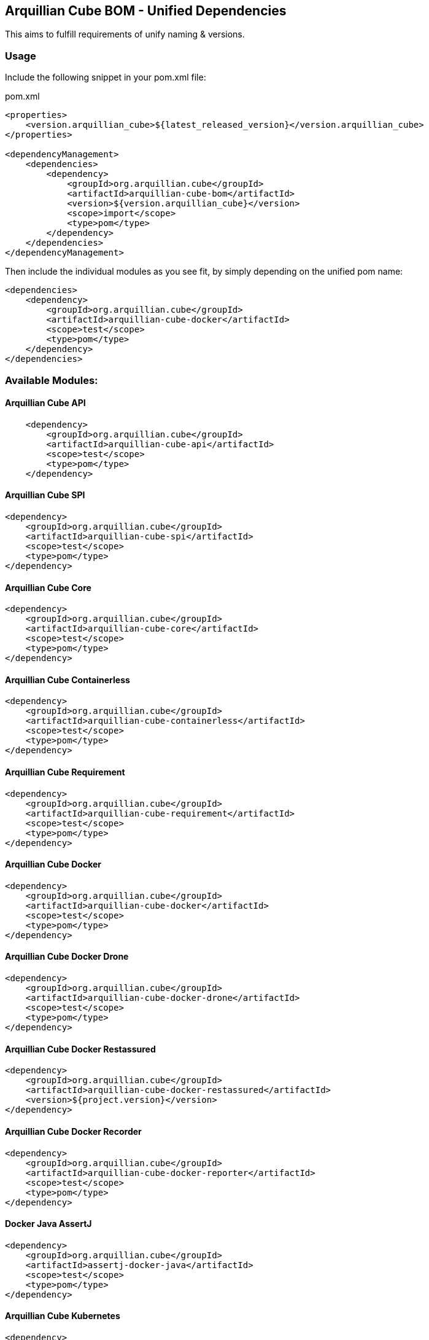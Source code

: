 == Arquillian Cube BOM - Unified Dependencies

This aims to fulfill requirements of unify naming & versions.

=== Usage

Include the following snippet in your pom.xml file:

[source, xml]
.pom.xml
----
<properties>
    <version.arquillian_cube>${latest_released_version}</version.arquillian_cube>
</properties>

<dependencyManagement>
    <dependencies>
        <dependency>
            <groupId>org.arquillian.cube</groupId>
            <artifactId>arquillian-cube-bom</artifactId>
            <version>${version.arquillian_cube}</version>
            <scope>import</scope>
            <type>pom</type>
        </dependency>
    </dependencies>
</dependencyManagement>
----

Then include the individual modules as you see fit, by simply depending on the unified pom name:

[source, xml]
----
<dependencies>
    <dependency>
        <groupId>org.arquillian.cube</groupId>
        <artifactId>arquillian-cube-docker</artifactId>
        <scope>test</scope>
        <type>pom</type>
    </dependency>
</dependencies>
----

=== Available Modules:

==== Arquillian Cube API

[source, xml]
----
    <dependency>
        <groupId>org.arquillian.cube</groupId>
        <artifactId>arquillian-cube-api</artifactId>
        <scope>test</scope>
        <type>pom</type>
    </dependency>
----

==== Arquillian Cube SPI

[source, xml]
----
<dependency>
    <groupId>org.arquillian.cube</groupId>
    <artifactId>arquillian-cube-spi</artifactId>
    <scope>test</scope>
    <type>pom</type>
</dependency>
----

==== Arquillian Cube Core

[source, xml]
----
<dependency>
    <groupId>org.arquillian.cube</groupId>
    <artifactId>arquillian-cube-core</artifactId>
    <scope>test</scope>
    <type>pom</type>
</dependency>
----

==== Arquillian Cube Containerless

[source, xml]
----
<dependency>
    <groupId>org.arquillian.cube</groupId>
    <artifactId>arquillian-cube-containerless</artifactId>
    <scope>test</scope>
    <type>pom</type>
</dependency>
----

==== Arquillian Cube Requirement

[source, xml]
----
<dependency>
    <groupId>org.arquillian.cube</groupId>
    <artifactId>arquillian-cube-requirement</artifactId>
    <scope>test</scope>
    <type>pom</type>
</dependency>
----

==== Arquillian Cube Docker

[source, xml]
----
<dependency>
    <groupId>org.arquillian.cube</groupId>
    <artifactId>arquillian-cube-docker</artifactId>
    <scope>test</scope>
    <type>pom</type>
</dependency>
----

==== Arquillian Cube Docker Drone

[source, xml]
----
<dependency>
    <groupId>org.arquillian.cube</groupId>
    <artifactId>arquillian-cube-docker-drone</artifactId>
    <scope>test</scope>
    <type>pom</type>
</dependency>
----

==== Arquillian Cube Docker Restassured

[source, xml]
----
<dependency>
    <groupId>org.arquillian.cube</groupId>
    <artifactId>arquillian-cube-docker-restassured</artifactId>
    <version>${project.version}</version>
</dependency>
----

==== Arquillian Cube Docker Recorder

[source, xml]
----
<dependency>
    <groupId>org.arquillian.cube</groupId>
    <artifactId>arquillian-cube-docker-reporter</artifactId>
    <scope>test</scope>
    <type>pom</type>
</dependency>
----

==== Docker Java AssertJ

[source, xml]
----
<dependency>
    <groupId>org.arquillian.cube</groupId>
    <artifactId>assertj-docker-java</artifactId>
    <scope>test</scope>
    <type>pom</type>
</dependency>
----

==== Arquillian Cube Kubernetes

[source, xml]
----
<dependency>
    <groupId>org.arquillian.cube</groupId>
    <artifactId>arquillian-cube-kubernetes</artifactId>
    <scope>test</scope>
    <type>pom</type>
</dependency>
----

==== Arquillian Cube Kubernetes Reporter

[source, xml]
----
<dependency>
    <groupId>org.arquillian.cube</groupId>
    <artifactId>arquillian-cube-kubernetes-reporter</artifactId>
    <scope>test</scope>
    <type>pom</type>
</dependency>
----

==== Arquillian Cube Kubernetes Fabric8

[source, xml]
----
<dependency>
    <groupId>org.arquillian.cube</groupId>
    <artifactId>arquillian-cube-kubernetes-fabric8</artifactId>
    <scope>test</scope>
    <type>pom</type>
</dependency>
----

==== Arquillian Cube Openshift

[source, xml]
----
<dependency>
    <groupId>org.arquillian.cube</groupId>
    <artifactId>arquillian-cube-openshift</artifactId>
    <scope>test</scope>
    <type>pom</type>
</dependency>
----